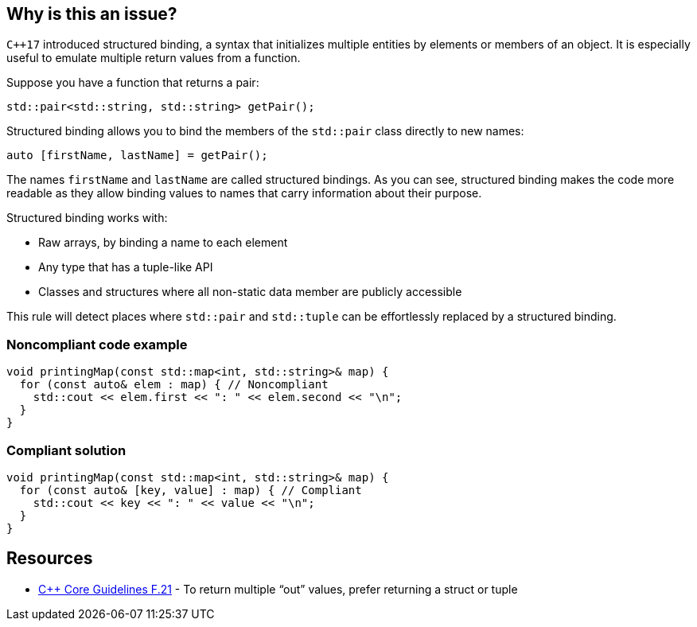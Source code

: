 == Why is this an issue?

``{cpp}17`` introduced structured binding, a syntax that initializes multiple entities by elements or members of an object. It is especially useful to emulate multiple return values from a function.


Suppose you have a function that returns a pair:

----
std::pair<std::string, std::string> getPair();
----
Structured binding allows you to bind the members of the ``++std::pair++`` class directly to new names:

----
auto [firstName, lastName] = getPair();
----
The names ``++firstName++`` and ``++lastName++`` are called structured bindings. As you can see, structured binding makes the code more readable as they allow binding values to names that carry information about their purpose.


Structured binding works with:

*  Raw arrays, by binding a name to each element
*  Any type that has a tuple-like API
*  Classes and structures where all non-static data member are publicly accessible

This rule will detect places where ``++std::pair++`` and ``++std::tuple++`` can be effortlessly replaced by a structured binding.


=== Noncompliant code example

[source,cpp]
----
void printingMap(const std::map<int, std::string>& map) {
  for (const auto& elem : map) { // Noncompliant
    std::cout << elem.first << ": " << elem.second << "\n";
  }
}
----


=== Compliant solution

[source,cpp]
----
void printingMap(const std::map<int, std::string>& map) {
  for (const auto& [key, value] : map) { // Compliant
    std::cout << key << ": " << value << "\n";
  }
}
----


== Resources

* https://isocpp.github.io/CppCoreGuidelines/CppCoreGuidelines#f21-to-return-multiple-out-values-prefer-returning-a-struct-or-tuple[{cpp} Core Guidelines F.21] - To return multiple “out” values, prefer returning a struct or tuple


